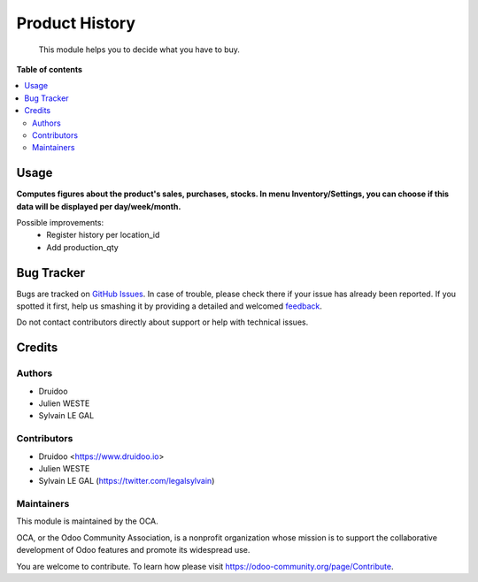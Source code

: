===============
Product History
===============

.. |badge1| image:: https://img.shields.io/badge/maturity-Beta-yellow.png
    :target: https://odoo-community.org/page/development-status
    :alt: Beta
.. |badge2| image:: https://img.shields.io/badge/licence-AGPL--3-blue.png
    :target: http://www.gnu.org/licenses/agpl-3.0-standalone.html
    :alt: License: AGPL-3
.. |badge3| image:: https://img.shields.io/badge/github-OCA%2Fproduct_history-lightgray.png?logo=github
    :target: https://github.com/druidoo/FoodCoops/tree/12.0


|badge1| |badge2| |badge3|

    This module helps you to decide what you have to buy.


**Table of contents**


.. contents::
   :local:


Usage
=====

**Computes figures about the product's sales, purchases, stocks. In menu Inventory/Settings, you can choose if this data will be displayed per day/week/month.**

Possible improvements:
   * Register history per location_id
   * Add production_qty

Bug Tracker
===========

Bugs are tracked on `GitHub Issues <https://github.com/druidoo/FoodCoops/issues>`_.
In case of trouble, please check there if your issue has already been reported.
If you spotted it first, help us smashing it by providing a detailed and welcomed
`feedback <https://github.com/druidoo/FoodCoops/issues/new?body=module:%20product_history%0Aversion:%2011.0%0A%0A**Steps%20to%20reproduce**%0A-%20...%0A%0A**Current%20behavior**%0A%0A**Expected%20behavior**>`_.

Do not contact contributors directly about support or help with technical issues.

Credits
=======

Authors
~~~~~~~

* Druidoo
* Julien WESTE
* Sylvain LE GAL

Contributors
~~~~~~~~~~~~

* Druidoo <https://www.druidoo.io>
* Julien WESTE
* Sylvain LE GAL (https://twitter.com/legalsylvain)


Maintainers
~~~~~~~~~~~

This module is maintained by the OCA.

.. image:: https://odoo-community.org/logo.png
   :alt: Odoo Community Association
   :target: https://odoo-community.org

OCA, or the Odoo Community Association, is a nonprofit organization whose
mission is to support the collaborative development of Odoo features and
promote its widespread use.

You are welcome to contribute. To learn how please visit https://odoo-community.org/page/Contribute.
